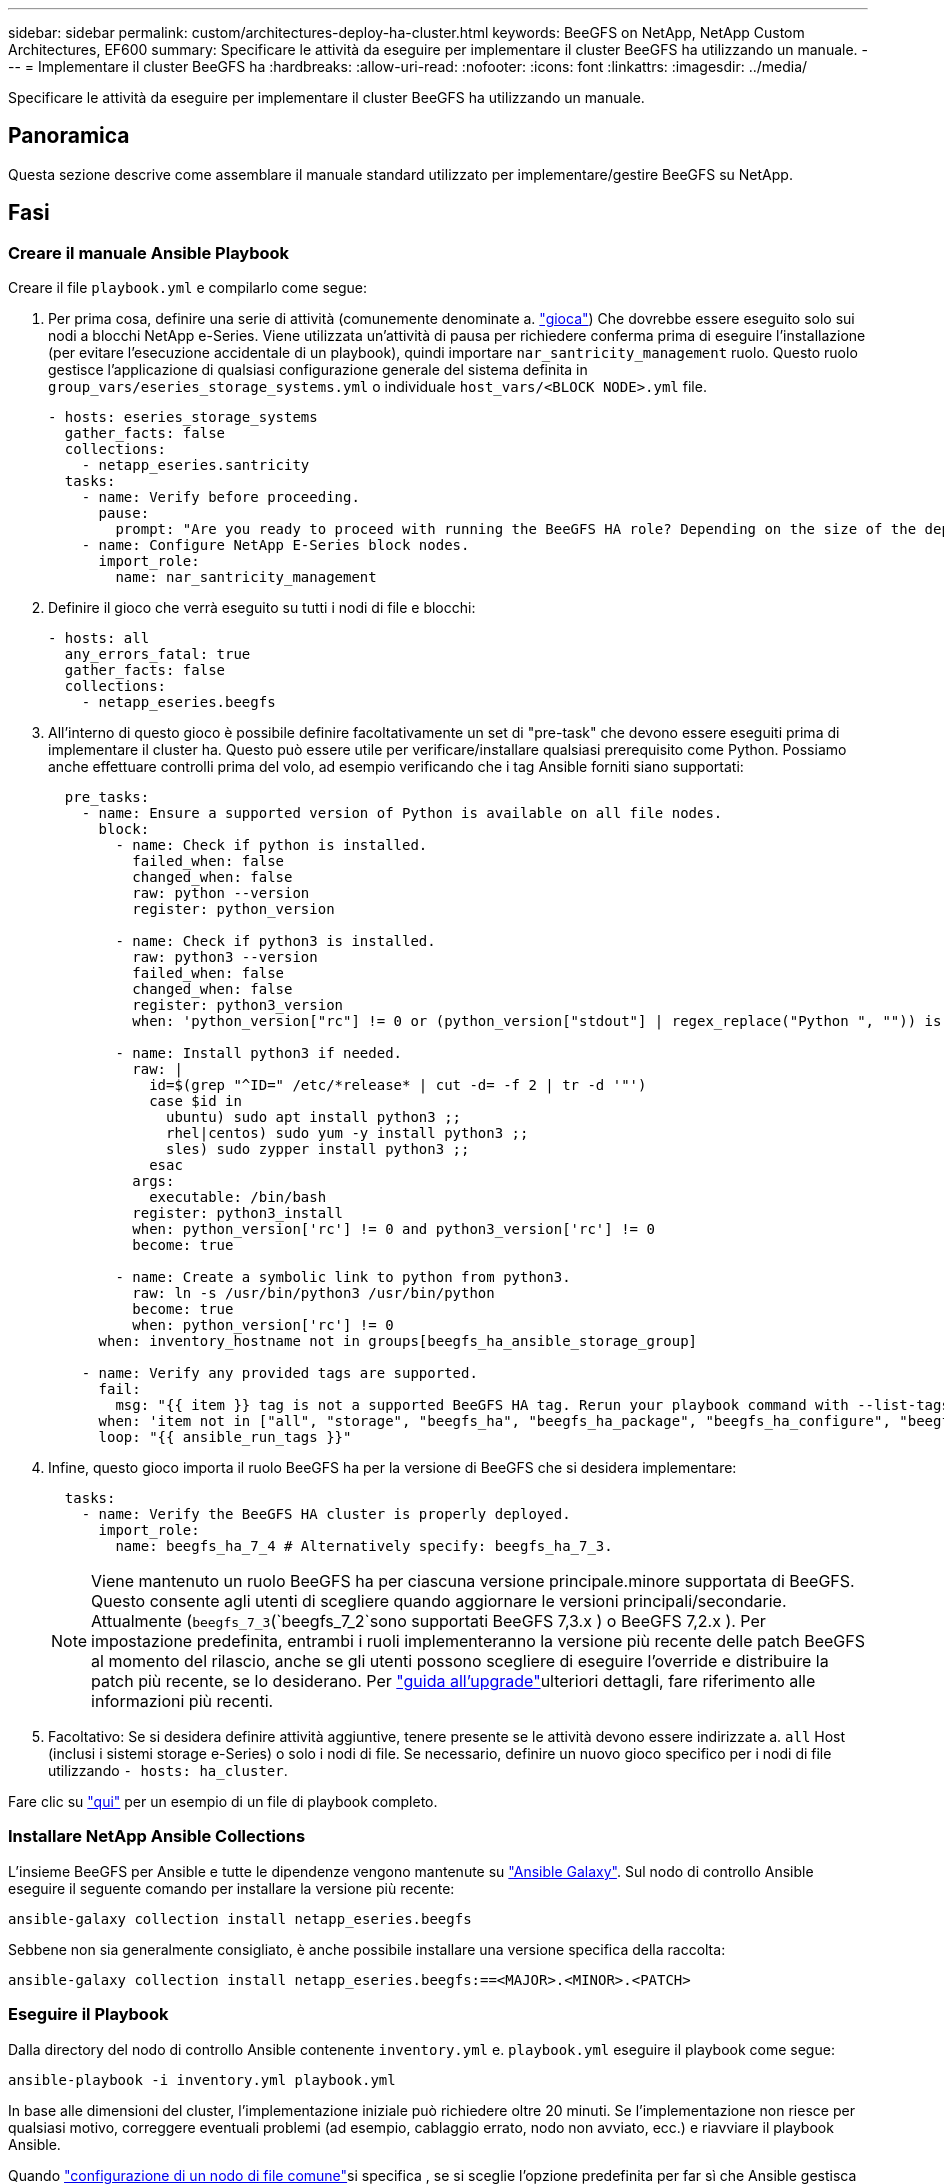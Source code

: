 ---
sidebar: sidebar 
permalink: custom/architectures-deploy-ha-cluster.html 
keywords: BeeGFS on NetApp, NetApp Custom Architectures, EF600 
summary: Specificare le attività da eseguire per implementare il cluster BeeGFS ha utilizzando un manuale. 
---
= Implementare il cluster BeeGFS ha
:hardbreaks:
:allow-uri-read: 
:nofooter: 
:icons: font
:linkattrs: 
:imagesdir: ../media/


[role="lead"]
Specificare le attività da eseguire per implementare il cluster BeeGFS ha utilizzando un manuale.



== Panoramica

Questa sezione descrive come assemblare il manuale standard utilizzato per implementare/gestire BeeGFS su NetApp.



== Fasi



=== Creare il manuale Ansible Playbook

Creare il file `playbook.yml` e compilarlo come segue:

. Per prima cosa, definire una serie di attività (comunemente denominate a. link:https://docs.ansible.com/ansible/latest/playbook_guide/playbooks_intro.html#playbook-syntax["gioca"^]) Che dovrebbe essere eseguito solo sui nodi a blocchi NetApp e-Series. Viene utilizzata un'attività di pausa per richiedere conferma prima di eseguire l'installazione (per evitare l'esecuzione accidentale di un playbook), quindi importare `nar_santricity_management` ruolo. Questo ruolo gestisce l'applicazione di qualsiasi configurazione generale del sistema definita in `group_vars/eseries_storage_systems.yml` o individuale `host_vars/<BLOCK NODE>.yml` file.
+
[source, yaml]
----
- hosts: eseries_storage_systems
  gather_facts: false
  collections:
    - netapp_eseries.santricity
  tasks:
    - name: Verify before proceeding.
      pause:
        prompt: "Are you ready to proceed with running the BeeGFS HA role? Depending on the size of the deployment and network performance between the Ansible control node and BeeGFS file and block nodes this can take awhile (10+ minutes) to complete."
    - name: Configure NetApp E-Series block nodes.
      import_role:
        name: nar_santricity_management
----
. Definire il gioco che verrà eseguito su tutti i nodi di file e blocchi:
+
[source, yaml]
----
- hosts: all
  any_errors_fatal: true
  gather_facts: false
  collections:
    - netapp_eseries.beegfs
----
. All'interno di questo gioco è possibile definire facoltativamente un set di "pre-task" che devono essere eseguiti prima di implementare il cluster ha. Questo può essere utile per verificare/installare qualsiasi prerequisito come Python. Possiamo anche effettuare controlli prima del volo, ad esempio verificando che i tag Ansible forniti siano supportati:
+
[source, yaml]
----
  pre_tasks:
    - name: Ensure a supported version of Python is available on all file nodes.
      block:
        - name: Check if python is installed.
          failed_when: false
          changed_when: false
          raw: python --version
          register: python_version

        - name: Check if python3 is installed.
          raw: python3 --version
          failed_when: false
          changed_when: false
          register: python3_version
          when: 'python_version["rc"] != 0 or (python_version["stdout"] | regex_replace("Python ", "")) is not version("3.0", ">=")'

        - name: Install python3 if needed.
          raw: |
            id=$(grep "^ID=" /etc/*release* | cut -d= -f 2 | tr -d '"')
            case $id in
              ubuntu) sudo apt install python3 ;;
              rhel|centos) sudo yum -y install python3 ;;
              sles) sudo zypper install python3 ;;
            esac
          args:
            executable: /bin/bash
          register: python3_install
          when: python_version['rc'] != 0 and python3_version['rc'] != 0
          become: true

        - name: Create a symbolic link to python from python3.
          raw: ln -s /usr/bin/python3 /usr/bin/python
          become: true
          when: python_version['rc'] != 0
      when: inventory_hostname not in groups[beegfs_ha_ansible_storage_group]

    - name: Verify any provided tags are supported.
      fail:
        msg: "{{ item }} tag is not a supported BeeGFS HA tag. Rerun your playbook command with --list-tags to see all valid playbook tags."
      when: 'item not in ["all", "storage", "beegfs_ha", "beegfs_ha_package", "beegfs_ha_configure", "beegfs_ha_configure_resource", "beegfs_ha_performance_tuning", "beegfs_ha_backup", "beegfs_ha_client"]'
      loop: "{{ ansible_run_tags }}"
----
. Infine, questo gioco importa il ruolo BeeGFS ha per la versione di BeeGFS che si desidera implementare:
+
[source, yaml]
----
  tasks:
    - name: Verify the BeeGFS HA cluster is properly deployed.
      import_role:
        name: beegfs_ha_7_4 # Alternatively specify: beegfs_ha_7_3.
----
+

NOTE: Viene mantenuto un ruolo BeeGFS ha per ciascuna versione principale.minore supportata di BeeGFS. Questo consente agli utenti di scegliere quando aggiornare le versioni principali/secondarie. Attualmente (`beegfs_7_3`(`beegfs_7_2`sono supportati BeeGFS 7,3.x ) o BeeGFS 7,2.x ). Per impostazione predefinita, entrambi i ruoli implementeranno la versione più recente delle patch BeeGFS al momento del rilascio, anche se gli utenti possono scegliere di eseguire l'override e distribuire la patch più recente, se lo desiderano. Per link:https://github.com/NetApp/beegfs/blob/master/docs/beegfs_ha/upgrade.md["guida all'upgrade"^]ulteriori dettagli, fare riferimento alle informazioni più recenti.

. Facoltativo: Se si desidera definire attività aggiuntive, tenere presente se le attività devono essere indirizzate a. `all` Host (inclusi i sistemi storage e-Series) o solo i nodi di file. Se necessario, definire un nuovo gioco specifico per i nodi di file utilizzando `- hosts: ha_cluster`.


Fare clic su link:https://github.com/netappeseries/beegfs/blob/master/getting_started/beegfs_on_netapp/gen2/playbook.yml["qui"^] per un esempio di un file di playbook completo.



=== Installare NetApp Ansible Collections

L'insieme BeeGFS per Ansible e tutte le dipendenze vengono mantenute su link:https://galaxy.ansible.com/netapp_eseries/beegfs["Ansible Galaxy"^]. Sul nodo di controllo Ansible eseguire il seguente comando per installare la versione più recente:

[source, bash]
----
ansible-galaxy collection install netapp_eseries.beegfs
----
Sebbene non sia generalmente consigliato, è anche possibile installare una versione specifica della raccolta:

[source, bash]
----
ansible-galaxy collection install netapp_eseries.beegfs:==<MAJOR>.<MINOR>.<PATCH>
----


=== Eseguire il Playbook

Dalla directory del nodo di controllo Ansible contenente `inventory.yml` e. `playbook.yml` eseguire il playbook come segue:

[source, bash]
----
ansible-playbook -i inventory.yml playbook.yml
----
In base alle dimensioni del cluster, l'implementazione iniziale può richiedere oltre 20 minuti. Se l'implementazione non riesce per qualsiasi motivo, correggere eventuali problemi (ad esempio, cablaggio errato, nodo non avviato, ecc.) e riavviare il playbook Ansible.

Quando link:architectures-inventory-common-file-node-configuration.html["configurazione di un nodo di file comune"^]si specifica , se si sceglie l'opzione predefinita per far sì che Ansible gestisca automaticamente l'autenticazione basata sulla connessione, `connAuthFile` è ora possibile trovare un usato come segreto condiviso all'indirizzo `<playbook_dir>/files/beegfs/<sysMgmtdHost>_connAuthFile` (per impostazione predefinita). Tutti i client che hanno bisogno di accedere al file system dovranno utilizzare questo segreto condiviso. Questo viene gestito automaticamente se i client vengono configurati con link:architectures-deploy-beegfs-clients.html["Ruolo del client BeeGFS"^].
